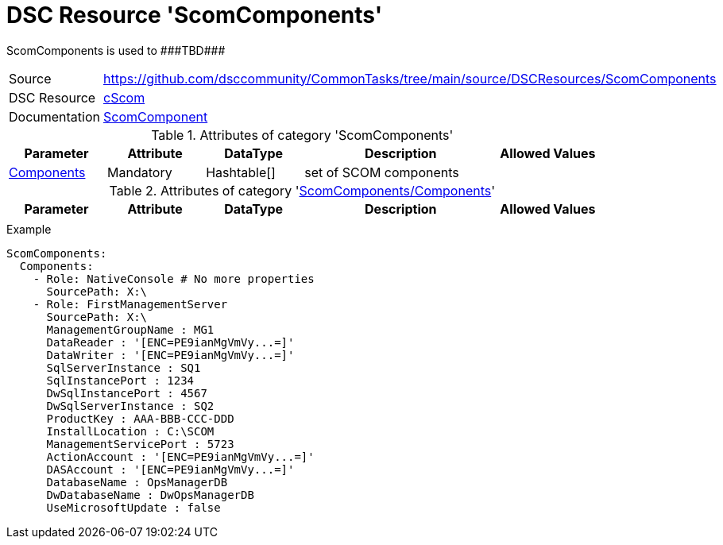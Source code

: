 // CommonTasks YAML Reference: ScomComponents
// ==========================================

:YmlCategory: ScomComponents

:abstract:    {YmlCategory} is used to ###TBD###

[#dscyml_scomcomponents]
= DSC Resource '{YmlCategory}'

[[dscyml_scomcomponents_abstract, {abstract}]]
{abstract}


[cols="1,3a" options="autowidth" caption=]
|===
| Source         | https://github.com/dsccommunity/CommonTasks/tree/main/source/DSCResources/ScomComponents
| DSC Resource   | https://github.com/nyanhp/cScom[cScom]
| Documentation  | https://github.com/nyanhp/cScom/blob/main/cScom/DscResources/JHP_ScomComponent.psm1[ScomComponent]
                   
|===


.Attributes of category '{YmlCategory}'
[cols="1,1,1,2a,1a" options="header"]
|===
| Parameter
| Attribute
| DataType
| Description
| Allowed Values

| [[dscyml_scomcomponents_components, {YmlCategory}/Components]]<<dscyml_scomcomponents_components_details, Components>>
| Mandatory
| Hashtable[]
| set of SCOM components
|

|===


[[dscyml_scomcomponents_components_details]]
.Attributes of category '<<dscyml_scomcomponents_components>>'
[cols="1,1,1,2a,1a" options="header"]
|===
| Parameter
| Attribute
| DataType
| Description
| Allowed Values

|
|
|
|
|

|===


.Example
[source, yaml]
----
ScomComponents:
  Components:
    - Role: NativeConsole # No more properties
      SourcePath: X:\
    - Role: FirstManagementServer
      SourcePath: X:\
      ManagementGroupName : MG1
      DataReader : '[ENC=PE9ianMgVmVy...=]'
      DataWriter : '[ENC=PE9ianMgVmVy...=]'
      SqlServerInstance : SQ1
      SqlInstancePort : 1234
      DwSqlInstancePort : 4567
      DwSqlServerInstance : SQ2
      ProductKey : AAA-BBB-CCC-DDD
      InstallLocation : C:\SCOM
      ManagementServicePort : 5723
      ActionAccount : '[ENC=PE9ianMgVmVy...=]'
      DASAccount : '[ENC=PE9ianMgVmVy...=]'
      DatabaseName : OpsManagerDB
      DwDatabaseName : DwOpsManagerDB
      UseMicrosoftUpdate : false
----